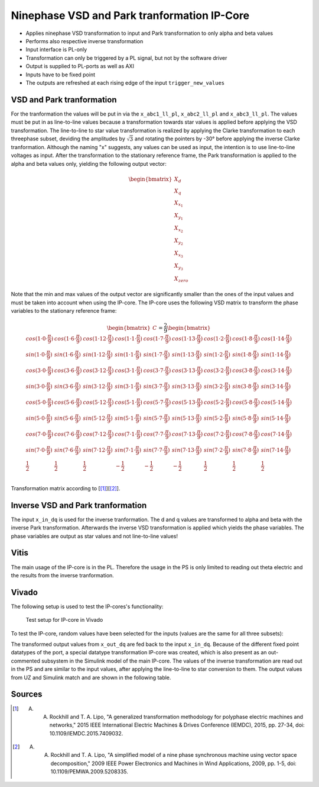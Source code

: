 .. _uz_pmsm9ph_transformation:

============================================
Ninephase VSD and Park tranformation IP-Core
============================================

- Applies ninephase VSD transformation to input and Park transformation to only alpha and beta values
- Performs also respective inverse transformation
- Input interface is PL-only
- Transformation can only be triggered by a PL signal, but not by the software driver
- Output is supplied to PL-ports as well as AXI
- Inputs have to be fixed point
- The outputs are refreshed at each rising edge of the input ``trigger_new_values``

.. csv-table:: Interface of Transformation IP-Core
   :file: ipCore_tranformation_interfaces.csv
   :widths: 50 40 60 50 60 210
   :header-rows: 1

VSD and Park tranformation
==========================

For the tranformation the values will be put in via the ``x_abc1_ll_pl``, ``x_abc2_ll_pl`` and ``x_abc3_ll_pl``.
The values must be put in as line-to-line values because a transformation towards star values is applied before applying the VSD transformation.
The line-to-line to star value transformation is realized by applying the Clarke transformation to each threephase subset, deviding the amplitudes by :math:`\sqrt{3}` and rotating the pointers by -30° before applying the inverse Clarke tranformation.
Although the naming "x" suggests, any values can be used as input, the intention is to use line-to-line voltages as input.
After the transformation to the stationary reference frame, the Park transformation is applied to the alpha and beta values only, yielding the following output vector:

.. math::

  \begin{bmatrix} X_{d} \\ X_{q} \\ X_{x_1} \\ X_{y_1} \\ X_{x_2} \\ X_{y_2} \\ X_{x_3} \\ X_{y_3} \\ X_{zero} \end{bmatrix}

Note that the min and max values of the output vector are significantly smaller than the ones of the input values and must be taken into account when using the IP-core.
The IP-core uses the following VSD matrix to transform the phase variables to the stationary reference frame: 

.. math::
  
  \begin{bmatrix} C \end{bmatrix}=
    \frac{2}{9}
    \begin{bmatrix}
      cos(1\cdot 0\cdot\frac{\pi}{9}) & cos(1\cdot 6\cdot\frac{\pi}{9}) & cos(1\cdot 12\cdot\frac{\pi}{9}) & cos(1\cdot 1\cdot\frac{\pi}{9}) & cos(1\cdot 7\cdot\frac{\pi}{9}) & cos(1\cdot 13\cdot\frac{\pi}{9}) & cos(1\cdot 2\cdot\frac{\pi}{9}) & cos(1\cdot 8\cdot\frac{\pi}{9}) & cos(1\cdot 14\cdot\frac{\pi}{9}) &\\
      sin(1\cdot 0\cdot\frac{\pi}{9}) & sin(1\cdot 6\cdot\frac{\pi}{9}) & sin(1\cdot 12\cdot\frac{\pi}{9}) & sin(1\cdot 1\cdot\frac{\pi}{9}) & sin(1\cdot 7\cdot\frac{\pi}{9}) & sin(1\cdot 13\cdot\frac{\pi}{9}) & sin(1\cdot 2\cdot\frac{\pi}{9}) & sin(1\cdot 8\cdot\frac{\pi}{9}) & sin(1\cdot 14\cdot\frac{\pi}{9}) \\
      cos(3\cdot 0\cdot\frac{\pi}{9}) & cos(3\cdot 6\cdot\frac{\pi}{9}) & cos(3\cdot 12\cdot\frac{\pi}{9}) & cos(3\cdot 1\cdot\frac{\pi}{9}) & cos(3\cdot 7\cdot\frac{\pi}{9}) & cos(3\cdot 13\cdot\frac{\pi}{9}) & cos(3\cdot 2\cdot\frac{\pi}{9}) & cos(3\cdot 8\cdot\frac{\pi}{9}) & cos(3\cdot 14\cdot\frac{\pi}{9}) \\
      sin(3\cdot 0\cdot\frac{\pi}{9}) & sin(3\cdot 6\cdot\frac{\pi}{9}) & sin(3\cdot 12\cdot\frac{\pi}{9}) & sin(3\cdot 1\cdot\frac{\pi}{9}) & sin(3\cdot 7\cdot\frac{\pi}{9}) & sin(3\cdot 13\cdot\frac{\pi}{9}) & sin(3\cdot 2\cdot\frac{\pi}{9}) & sin(3\cdot 8\cdot\frac{\pi}{9}) & sin(3\cdot 14\cdot\frac{\pi}{9}) \\
      cos(5\cdot 0\cdot\frac{\pi}{9}) & cos(5\cdot 6\cdot\frac{\pi}{9}) & cos(5\cdot 12\cdot\frac{\pi}{9}) & cos(5\cdot 1\cdot\frac{\pi}{9}) & cos(5\cdot 7\cdot\frac{\pi}{9}) & cos(5\cdot 13\cdot\frac{\pi}{9}) & cos(5\cdot 2\cdot\frac{\pi}{9}) & cos(5\cdot 8\cdot\frac{\pi}{9}) & cos(5\cdot 14\cdot\frac{\pi}{9}) \\
      sin(5\cdot 0\cdot\frac{\pi}{9}) & sin(5\cdot 6\cdot\frac{\pi}{9}) & sin(5\cdot 12\cdot\frac{\pi}{9}) & sin(5\cdot 1\cdot\frac{\pi}{9}) & sin(5\cdot 7\cdot\frac{\pi}{9}) & sin(5\cdot 13\cdot\frac{\pi}{9}) & sin(5\cdot 2\cdot\frac{\pi}{9}) & sin(5\cdot 8\cdot\frac{\pi}{9}) & sin(5\cdot 14\cdot\frac{\pi}{9}) \\
      cos(7\cdot 0\cdot\frac{\pi}{9}) & cos(7\cdot 6\cdot\frac{\pi}{9}) & cos(7\cdot 12\cdot\frac{\pi}{9}) & cos(7\cdot 1\cdot\frac{\pi}{9}) & cos(7\cdot 7\cdot\frac{\pi}{9}) & cos(7\cdot 13\cdot\frac{\pi}{9}) & cos(7\cdot 2\cdot\frac{\pi}{9}) & cos(7\cdot 8\cdot\frac{\pi}{9}) & cos(7\cdot 14\cdot\frac{\pi}{9}) \\
      sin(7\cdot 0\cdot\frac{\pi}{9}) & sin(7\cdot 6\cdot\frac{\pi}{9}) & sin(7\cdot 12\cdot\frac{\pi}{9}) & sin(7\cdot 1\cdot\frac{\pi}{9}) & sin(7\cdot 7\cdot\frac{\pi}{9}) & sin(7\cdot 13\cdot\frac{\pi}{9}) & sin(7\cdot 2\cdot\frac{\pi}{9}) & sin(7\cdot 8\cdot\frac{\pi}{9}) & sin(7\cdot 14\cdot\frac{\pi}{9}) \\
      \frac{1}{2} & \frac{1}{2} & \frac{1}{2} & -\frac{1}{2} & -\frac{1}{2} & -\frac{1}{2} & \frac{1}{2} & \frac{1}{2} & \frac{1}{2} \\
    \end{bmatrix}

Transformation matrix according to [[#Rockhill_gerneral]_][[#Rockhill_ninephase]_].

Inverse VSD and Park tranformation
==================================

The input ``x_in_dq`` is used for the inverse tranformation.
The d and q values are transformed to alpha and beta with the inverse Park transformation.
Afterwards the inverse VSD transformation is applied which yields the phase variables.
The phase variables are output as star values and not line-to-line values!

Vitis
=====

The main usage of the IP-core is in the PL.
Therefore the usage in the PS is only limited to reading out theta electric and the results from the inverse tranformation.

.. doxygentypedef:: uz_pmsm9ph_transformation_t

.. doxygenstruct:: uz_pmsm9ph_config_t

.. doxygenfunction:: uz_pmsm9ph_transformation_init

.. doxygenfunction:: uz_pmsm9ph_transformation_get_currents

.. doxygenfunction:: uz_pmsm9ph_transformation_get_theta_el



Vivado
======

The following setup is used to test the IP-cores's functionality:

.. figure:: vivado_setup_testing.jpg

   Test setup for IP-core in Vivado

To test the IP-core, random values have been selected for the inputs (values are the same for all three subsets):

.. csv-table:: Test values for IP-core
   :file: ipCore_tranformation_test_val.csv
   :widths: 50 50 50
   :header-rows: 1

The transformed output values from ``x_out_dq`` are fed back to the input ``x_in_dq``.
Because of the different fixed point datatypes of the port, a special datatype transformation IP-core was created, which is also present as an out-commented subsystem in the Simulink model of the main IP-core.
The values of the inverse transformation are read out in the PS and are similar to the input values, after applying the line-to-line to star conversion to them.
The output values from UZ and Simulink match and are shown in the following table.

.. csv-table:: Test resulsts for IP-core
   :file: ipCore_tranformation_test_result.csv
   :widths: 50 50
   :header-rows: 1

Sources
=======

.. [#Rockhill_gerneral] A. A. Rockhill and T. A. Lipo, "A generalized transformation methodology for polyphase electric machines and networks," 2015 IEEE International Electric Machines & Drives Conference (IEMDC), 2015, pp. 27-34, doi: 10.1109/IEMDC.2015.7409032.
.. [#Rockhill_ninephase] A. A. Rockhill and T. A. Lipo, "A simplified model of a nine phase synchronous machine using vector space decomposition," 2009 IEEE Power Electronics and Machines in Wind Applications, 2009, pp. 1-5, doi: 10.1109/PEMWA.2009.5208335.